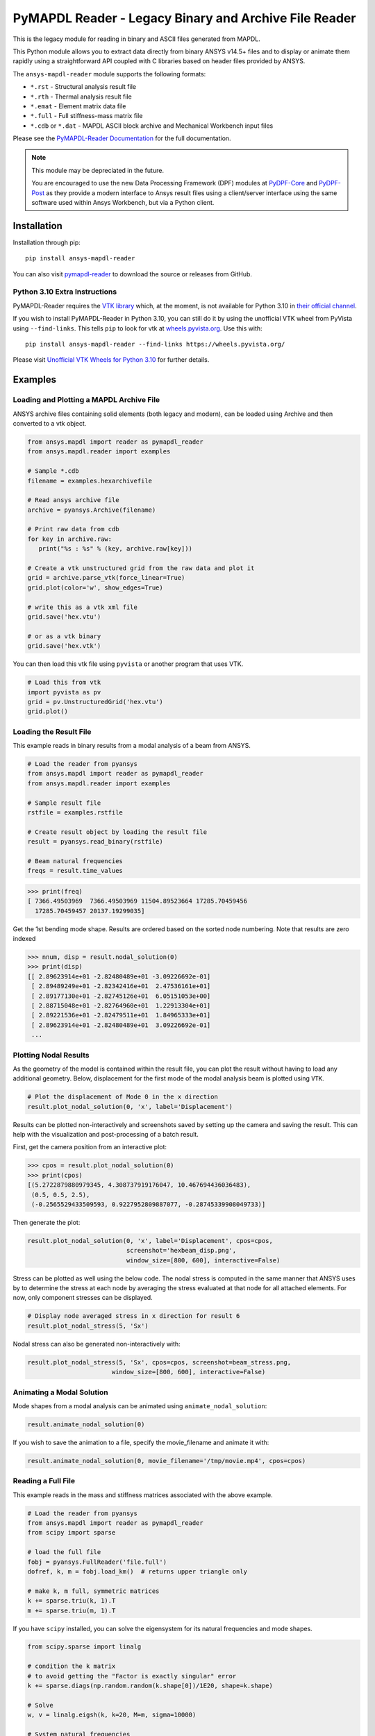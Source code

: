 ======================================================
PyMAPDL Reader - Legacy Binary and Archive File Reader
======================================================
|pyansys| |pypi| |PyPIact| |GH-CI| |codecov| |MIT| |black| |pre-commit|

.. |pyansys| image:: https://img.shields.io/badge/Py-Ansys-ffc107.svg?logo=data:image/png;base64,iVBORw0KGgoAAAANSUhEUgAAABAAAAAQCAIAAACQkWg2AAABDklEQVQ4jWNgoDfg5mD8vE7q/3bpVyskbW0sMRUwofHD7Dh5OBkZGBgW7/3W2tZpa2tLQEOyOzeEsfumlK2tbVpaGj4N6jIs1lpsDAwMJ278sveMY2BgCA0NFRISwqkhyQ1q/Nyd3zg4OBgYGNjZ2ePi4rB5loGBhZnhxTLJ/9ulv26Q4uVk1NXV/f///////69du4Zdg78lx//t0v+3S88rFISInD59GqIH2esIJ8G9O2/XVwhjzpw5EAam1xkkBJn/bJX+v1365hxxuCAfH9+3b9/+////48cPuNehNsS7cDEzMTAwMMzb+Q2u4dOnT2vWrMHu9ZtzxP9vl/69RVpCkBlZ3N7enoDXBwEAAA+YYitOilMVAAAAAElFTkSuQmCC
   :target: https://docs.pyansys.com/
   :alt: PyAnsys

.. |pypi| image:: https://img.shields.io/pypi/v/ansys-mapdl-reader.svg?logo=python&logoColor=white
   :target: https://pypi.org/project/ansys-mapdl-reader/

.. |PyPIact| image:: https://img.shields.io/pypi/dm/ansys-mapdl-reader.svg?label=PyPI%20downloads
   :target: https://pypi.org/project/ansys-mapdl-reader/

.. |codecov| image:: https://codecov.io/gh/pyansys/pymapdl-reader/branch/main/graph/badge.svg
   :target: https://codecov.io/gh/pyansys/pymapdl-reader

.. |GH-CI| image:: https://github.com/pyansys/pymapdl-reader/actions/workflows/testing-and-deployment.yml/badge.svg
   :target: https://github.com/pyansys/pymapdl-reader/actions/workflows/testing-and-deployment.yml

.. |MIT| image:: https://img.shields.io/badge/License-MIT-yellow.svg
   :target: https://opensource.org/licenses/MIT

.. |black| image:: https://img.shields.io/badge/code%20style-black-000000.svg?style=flat
  :target: https://github.com/psf/black
  :alt: black

.. |pre-commit| image:: https://results.pre-commit.ci/badge/github/pyansys/pymapdl-reader/main.svg
   :target: https://results.pre-commit.ci/latest/github/pyansys/pymapdl-reader/main
   :alt: pre-commit.ci status

This is the legacy module for reading in binary and ASCII files
generated from MAPDL.

This Python module allows you to extract data directly from binary
ANSYS v14.5+ files and to display or animate them rapidly using a
straightforward API coupled with C libraries based on header files
provided by ANSYS.

The ``ansys-mapdl-reader`` module supports the following formats:

- ``*.rst`` - Structural analysis result file
- ``*.rth`` - Thermal analysis result file 
- ``*.emat`` - Element matrix data file
- ``*.full`` - Full stiffness-mass matrix file
- ``*.cdb`` or ``*.dat`` - MAPDL ASCII block archive and
  Mechanical Workbench input files

Please see the `PyMAPDL-Reader Documentation
<https://readerdocs.pyansys.com>`_ for the full documentation.

.. note::

   This module may be depreciated in the future.

   You are encouraged to use the new Data Processing Framework (DPF)
   modules at `PyDPF-Core <https://github.com/pyansys/pydpf-core>`_ and
   `PyDPF-Post <https://github.com/pyansys/pydpf-post>`_ as they provide a
   modern interface to Ansys result files using a client/server
   interface using the same software used within Ansys Workbench, but
   via a Python client.


Installation
------------
Installation through pip::

   pip install ansys-mapdl-reader

You can also visit `pymapdl-reader <https://github.com/pyansys/pymapdl-reader>`_
to download the source or releases from GitHub.


Python 3.10 Extra Instructions
~~~~~~~~~~~~~~~~~~~~~~~~~~~~~~

PyMAPDL-Reader requires the `VTK library <https://vtk.org/>`_ which, at the
moment, is not available for Python 3.10 in `their official channel
<https://pypi.org/project/vtk/>`_.

If you wish to install PyMAPDL-Reader in Python 3.10, you can still do it by
using the unofficial VTK wheel from PyVista using ``--find-links``. This tells ``pip`` to look for vtk at `wheels.pyvista.org <https://wheels.pyvista.org/>`_. Use this with::

    pip install ansys-mapdl-reader --find-links https://wheels.pyvista.org/

Please visit `Unofficial VTK Wheels for Python 3.10
<https://github.com/pyvista/pyvista/discussions/2064>`_ for further details.


Examples
--------

Loading and Plotting a MAPDL Archive File
~~~~~~~~~~~~~~~~~~~~~~~~~~~~~~~~~~~~~~~~~
ANSYS archive files containing solid elements (both legacy and
modern), can be loaded using Archive and then converted to a vtk
object.

.. code:: python

    from ansys.mapdl import reader as pymapdl_reader
    from ansys.mapdl.reader import examples
    
    # Sample *.cdb
    filename = examples.hexarchivefile
    
    # Read ansys archive file
    archive = pyansys.Archive(filename)
    
    # Print raw data from cdb
    for key in archive.raw:
       print("%s : %s" % (key, archive.raw[key]))
    
    # Create a vtk unstructured grid from the raw data and plot it
    grid = archive.parse_vtk(force_linear=True)
    grid.plot(color='w', show_edges=True)
    
    # write this as a vtk xml file 
    grid.save('hex.vtu')

    # or as a vtk binary
    grid.save('hex.vtk')


.. figure:: https://github.com/pyansys/pymapdl-reader/blob/main/doc/source/images/hexbeam_small.png
   :alt: Hexahedral beam

You can then load this vtk file using ``pyvista`` or another program that uses VTK.
    
.. code:: python

    # Load this from vtk
    import pyvista as pv
    grid = pv.UnstructuredGrid('hex.vtu')
    grid.plot()


Loading the Result File
~~~~~~~~~~~~~~~~~~~~~~~
This example reads in binary results from a modal analysis of a beam
from ANSYS.

.. code:: python

    # Load the reader from pyansys
    from ansys.mapdl import reader as pymapdl_reader
    from ansys.mapdl.reader import examples
    
    # Sample result file
    rstfile = examples.rstfile
    
    # Create result object by loading the result file
    result = pyansys.read_binary(rstfile)
    
    # Beam natural frequencies
    freqs = result.time_values

.. code:: python

    >>> print(freq)
    [ 7366.49503969  7366.49503969 11504.89523664 17285.70459456
      17285.70459457 20137.19299035]
    
Get the 1st bending mode shape.  Results are ordered based on the
sorted node numbering.  Note that results are zero indexed

.. code:: python

    >>> nnum, disp = result.nodal_solution(0)
    >>> print(disp)
    [[ 2.89623914e+01 -2.82480489e+01 -3.09226692e-01]
     [ 2.89489249e+01 -2.82342416e+01  2.47536161e+01]
     [ 2.89177130e+01 -2.82745126e+01  6.05151053e+00]
     [ 2.88715048e+01 -2.82764960e+01  1.22913304e+01]
     [ 2.89221536e+01 -2.82479511e+01  1.84965333e+01]
     [ 2.89623914e+01 -2.82480489e+01  3.09226692e-01]
     ...


Plotting Nodal Results
~~~~~~~~~~~~~~~~~~~~~~
As the geometry of the model is contained within the result file, you
can plot the result without having to load any additional geometry.
Below, displacement for the first mode of the modal analysis beam is
plotted using ``VTK``.

.. code:: python
    
    # Plot the displacement of Mode 0 in the x direction
    result.plot_nodal_solution(0, 'x', label='Displacement')

.. figure:: https://github.com/pyansys/pymapdl-reader/blob/main/doc/source/images/hexbeam_disp_small.png


Results can be plotted non-interactively and screenshots saved by
setting up the camera and saving the result.  This can help with the
visualization and post-processing of a batch result.

First, get the camera position from an interactive plot:

.. code:: python

    >>> cpos = result.plot_nodal_solution(0)
    >>> print(cpos)
    [(5.2722879880979345, 4.308737919176047, 10.467694436036483),
     (0.5, 0.5, 2.5),
     (-0.2565529433509593, 0.9227952809887077, -0.28745339908049733)]

Then generate the plot:

.. code:: python

    result.plot_nodal_solution(0, 'x', label='Displacement', cpos=cpos,
                               screenshot='hexbeam_disp.png',
                               window_size=[800, 600], interactive=False)

Stress can be plotted as well using the below code.  The nodal stress
is computed in the same manner that ANSYS uses by to determine the
stress at each node by averaging the stress evaluated at that node for
all attached elements.  For now, only component stresses can be
displayed.

.. code:: python
    
    # Display node averaged stress in x direction for result 6
    result.plot_nodal_stress(5, 'Sx')

.. figure:: https://github.com/pyansys/pymapdl-reader/blob/main/doc/source/images/beam_stress_small.png


Nodal stress can also be generated non-interactively with:

.. code:: python

    result.plot_nodal_stress(5, 'Sx', cpos=cpos, screenshot=beam_stress.png,
                           window_size=[800, 600], interactive=False)


Animating a Modal Solution
~~~~~~~~~~~~~~~~~~~~~~~~~~
Mode shapes from a modal analysis can be animated using ``animate_nodal_solution``:

.. code:: python

    result.animate_nodal_solution(0)


.. figure:: https://github.com/pyansys/pymapdl-reader/blob/main/doc/source/images/beam_mode_shape_small.gif
   :alt: Modal shape animation

If you wish to save the animation to a file, specify the
movie_filename and animate it with:

.. code:: python

    result.animate_nodal_solution(0, movie_filename='/tmp/movie.mp4', cpos=cpos)


Reading a Full File
~~~~~~~~~~~~~~~~~~~
This example reads in the mass and stiffness matrices associated with
the above example.

.. code:: python

    # Load the reader from pyansys
    from ansys.mapdl import reader as pymapdl_reader
    from scipy import sparse
    
    # load the full file
    fobj = pyansys.FullReader('file.full')
    dofref, k, m = fobj.load_km()  # returns upper triangle only

    # make k, m full, symmetric matrices
    k += sparse.triu(k, 1).T
    m += sparse.triu(m, 1).T

If you have ``scipy`` installed, you can solve the eigensystem for its
natural frequencies and mode shapes.

.. code:: python

    from scipy.sparse import linalg

    # condition the k matrix
    # to avoid getting the "Factor is exactly singular" error
    k += sparse.diags(np.random.random(k.shape[0])/1E20, shape=k.shape)

    # Solve
    w, v = linalg.eigsh(k, k=20, M=m, sigma=10000)

    # System natural frequencies
    f = np.real(w)**0.5/(2*np.pi)
    
    print('First four natural frequencies')
    for i in range(4):
        print '{:.3f} Hz'.format(f[i])
    
.. code::

    First four natural frequencies
    1283.200 Hz
    1283.200 Hz
    5781.975 Hz
    6919.399 Hz

Developing on Windows
---------------------

This package is designed to be developed on Linux, and if you need to develop on Windows
you will need to install your own C++ compiler. We recommend:

1. Install Visual C++
       a. See `here <https://wiki.python.org/moin/WindowsCompilers>`_ for a list of which Python versions correspond to which Visual C++ version
       b. Only Python <= 3.8 appears to be supported at the moment.
2. Install the development version of pymapdl-reader to your Python environment
       a. Navigate to the project's top level (the same directory as this README)
       b. run ``pip install -e .``


License and Acknowledgments
---------------------------
The ``ansys-mapdl-reader`` module is licensed under the MIT license.
